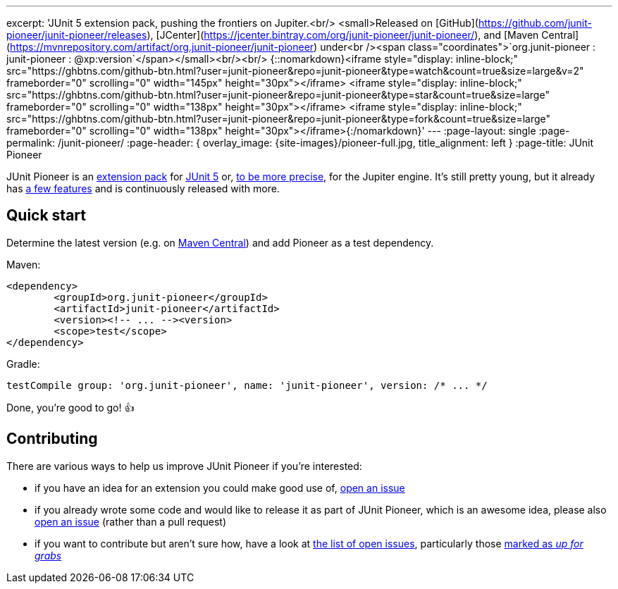 ---
excerpt: 'JUnit 5 extension pack, pushing the frontiers on Jupiter.<br/> <small>Released on [GitHub](https://github.com/junit-pioneer/junit-pioneer/releases), [JCenter](https://jcenter.bintray.com/org/junit-pioneer/junit-pioneer/), and [Maven Central](https://mvnrepository.com/artifact/org.junit-pioneer/junit-pioneer) under<br /><span class="coordinates">`org.junit-pioneer : junit-pioneer : @xp:version`</span></small><br/><br/> {::nomarkdown}<iframe style="display: inline-block;" src="https://ghbtns.com/github-btn.html?user=junit-pioneer&repo=junit-pioneer&type=watch&count=true&size=large&v=2" frameborder="0" scrolling="0" width="145px" height="30px"></iframe> <iframe style="display: inline-block;" src="https://ghbtns.com/github-btn.html?user=junit-pioneer&repo=junit-pioneer&type=star&count=true&size=large" frameborder="0" scrolling="0" width="138px" height="30px"></iframe> <iframe style="display: inline-block;" src="https://ghbtns.com/github-btn.html?user=junit-pioneer&repo=junit-pioneer&type=fork&count=true&size=large" frameborder="0" scrolling="0" width="138px" height="30px"></iframe>{:/nomarkdown}'
---
:page-layout: single
:page-permalink: /junit-pioneer/
:page-header: { overlay_image: {site-images}/pioneer-full.jpg, title_alignment: left }
:page-title: JUnit Pioneer

JUnit Pioneer is an https://blog.codefx.org/design/architecture/junit-5-extension-model/[extension pack] for https://junit.org/junit5/[JUnit 5] or, https://blog.codefx.org/design/architecture/junit-5-architecture/[to be more precise], for the Jupiter engine.
It's still pretty young, but it already has https://junit-pioneer.org/docs/[a few features] and is continuously released with more.


== Quick start

Determine the latest version (e.g. on http://search.maven.org/#search%7Cga%7C1%7Cg%3A%22org.junit-pioneer%22%20a%3A%22junit-pioneer%22"[Maven Central]) and add Pioneer as a test dependency.

Maven:

[source,xml]
----
<dependency>
	<groupId>org.junit-pioneer</groupId>
	<artifactId>junit-pioneer</artifactId>
	<version><!-- ... --><version>
	<scope>test</scope>
</dependency>
----

Gradle:

[source,groovy]
----
testCompile group: 'org.junit-pioneer', name: 'junit-pioneer', version: /* ... */
----

Done, you're good to go! 👍


== Contributing

There are various ways to help us improve JUnit Pioneer if you're interested:

* if you have an idea for an extension you could make good use of, https://github.com/junit-pioneer/junit-pioneer/issues/new[open an issue]
* if you already wrote some code and would like to release it as part of JUnit Pioneer, which is an awesome idea, please also https://github.com/junit-pioneer/junit-pioneer/issues/new[open an issue] (rather than a pull request)
* if you want to contribute but aren't sure how, have a look at https://github.com/junit-pioneer/junit-pioneer/issues[the list of open issues], particularly those https://github.com/junit-pioneer/junit-pioneer/issues?q=is%3Aissue+is%3Aopen+label%3Aup-for-grabs[marked as _up for grabs_]
